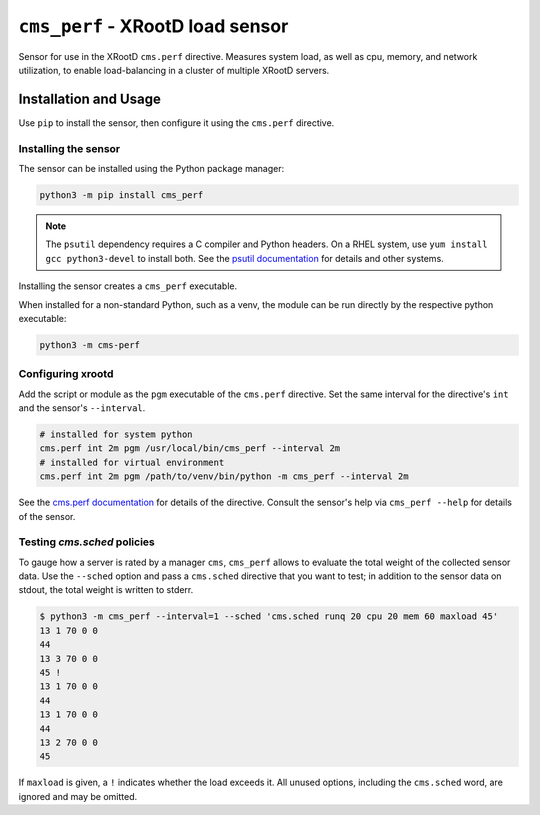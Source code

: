 =================================
``cms_perf`` - XRootD load sensor
=================================

Sensor for use in the XRootD ``cms.perf`` directive.
Measures system load, as well as cpu, memory, and network utilization,
to enable load-balancing in a cluster of multiple XRootD servers.

Installation and Usage
======================

Use ``pip`` to install the sensor,
then configure it using the ``cms.perf`` directive.

Installing the sensor
---------------------

The sensor can be installed using the Python package manager:

.. code::

    python3 -m pip install cms_perf

.. note::

    The ``psutil`` dependency requires a C compiler and Python headers.
    On a RHEL system, use ``yum install gcc python3-devel`` to install both.
    See the `psutil documentation`_ for details and other systems.

Installing the sensor creates a ``cms_perf`` executable.

When installed for a non-standard Python, such as a venv,
the module can be run directly by the respective python executable:

.. code::

    python3 -m cms-perf

Configuring xrootd
------------------

Add the script or module as the ``pgm`` executable of
the ``cms.perf`` directive.
Set the same interval for the directive's ``int`` and
the sensor's ``--interval``.

.. code::

    # installed for system python
    cms.perf int 2m pgm /usr/local/bin/cms_perf --interval 2m
    # installed for virtual environment
    cms.perf int 2m pgm /path/to/venv/bin/python -m cms_perf --interval 2m

See the `cms.perf documentation`_ for details of the directive.
Consult the sensor's help via ``cms_perf --help`` for details of the sensor.

Testing `cms.sched` policies
------------------------

To gauge how a server is rated by a manager ``cms``,
``cms_perf`` allows to evaluate the total weight of the collected sensor data.
Use the ``--sched`` option and pass a ``cms.sched`` directive that you want to test;
in addition to the sensor data on stdout, the total weight is written to stderr.

.. code::

    $ python3 -m cms_perf --interval=1 --sched 'cms.sched runq 20 cpu 20 mem 60 maxload 45'
    13 1 70 0 0
    44
    13 3 70 0 0
    45 !
    13 1 70 0 0
    44
    13 1 70 0 0
    44
    13 2 70 0 0
    45

If ``maxload`` is given, a ``!`` indicates whether the load exceeds it.
All unused options, including the ``cms.sched`` word, are ignored and may be omitted.

.. _psutil documentation: https://psutil.readthedocs.io/
.. _cms.perf documentation: https://xrootd.slac.stanford.edu/doc/dev410/cms_config.htm#_Toc8247264